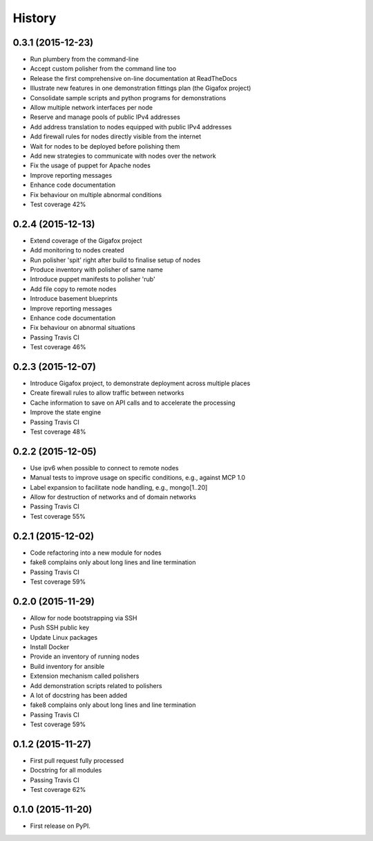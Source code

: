 .. :changelog:

History
-------

0.3.1 (2015-12-23)
~~~~~~~~~~~~~~~~~~

* Run plumbery from the command-line
* Accept custom polisher from the command line too
* Release the first comprehensive on-line documentation at ReadTheDocs
* Illustrate new features in one demonstration fittings plan (the Gigafox project)
* Consolidate sample scripts and python programs for demonstrations
* Allow multiple network interfaces per node
* Reserve and manage pools of public IPv4 addresses
* Add address translation to nodes equipped with public IPv4 addresses
* Add firewall rules for nodes directly visible from the internet
* Wait for nodes to be deployed before polishing them
* Add new strategies to communicate with nodes over the network
* Fix the usage of puppet for Apache nodes
* Improve reporting messages
* Enhance code documentation
* Fix behaviour on multiple abnormal conditions
* Test coverage 42%

0.2.4 (2015-12-13)
~~~~~~~~~~~~~~~~~~

* Extend coverage of the Gigafox project
* Add monitoring to nodes created
* Run polisher 'spit' right after build to finalise setup of nodes
* Produce inventory with polisher of same name
* Introduce puppet manifests to polisher 'rub'
* Add file copy to remote nodes
* Introduce basement blueprints
* Improve reporting messages
* Enhance code documentation
* Fix behaviour on abnormal situations
* Passing Travis CI
* Test coverage 46%

0.2.3 (2015-12-07)
~~~~~~~~~~~~~~~~~~

* Introduce Gigafox project, to demonstrate deployment across multiple places
* Create firewall rules to allow traffic between networks
* Cache information to save on API calls and to accelerate the processing
* Improve the state engine
* Passing Travis CI
* Test coverage 48%

0.2.2 (2015-12-05)
~~~~~~~~~~~~~~~~~~

* Use ipv6 when possible to connect to remote nodes
* Manual tests to improve usage on specific conditions, e.g., against MCP 1.0
* Label expansion to facilitate node handling, e.g., mongo[1..20]
* Allow for destruction of networks and of domain networks
* Passing Travis CI
* Test coverage 55%

0.2.1 (2015-12-02)
~~~~~~~~~~~~~~~~~~~

* Code refactoring into a new module for nodes
* fake8 complains only about long lines and line termination
* Passing Travis CI
* Test coverage 59%

0.2.0 (2015-11-29)
~~~~~~~~~~~~~~~~~~

* Allow for node bootstrapping via SSH
* Push SSH public key
* Update Linux packages
* Install Docker
* Provide an inventory of running nodes
* Build inventory for ansible
* Extension mechanism called polishers
* Add demonstration scripts related to polishers
* A lot of docstring has been added
* fake8 complains only about long lines and line termination
* Passing Travis CI
* Test coverage 59%

0.1.2 (2015-11-27)
~~~~~~~~~~~~~~~~~~

* First pull request fully processed
* Docstring for all modules
* Passing Travis CI
* Test coverage 62%

0.1.0 (2015-11-20)
~~~~~~~~~~~~~~~~~~

* First release on PyPI.
